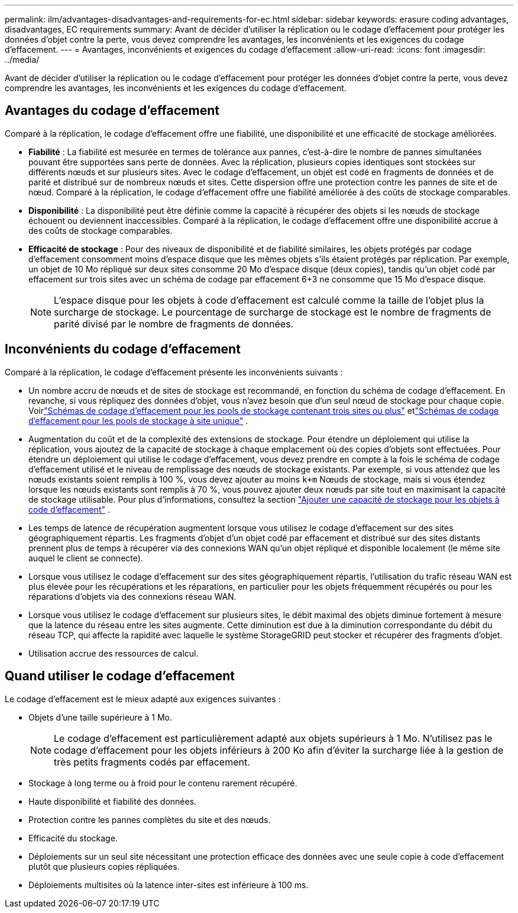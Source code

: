 ---
permalink: ilm/advantages-disadvantages-and-requirements-for-ec.html 
sidebar: sidebar 
keywords: erasure coding advantages, disadvantages, EC requirements 
summary: Avant de décider d’utiliser la réplication ou le codage d’effacement pour protéger les données d’objet contre la perte, vous devez comprendre les avantages, les inconvénients et les exigences du codage d’effacement. 
---
= Avantages, inconvénients et exigences du codage d'effacement
:allow-uri-read: 
:icons: font
:imagesdir: ../media/


[role="lead"]
Avant de décider d’utiliser la réplication ou le codage d’effacement pour protéger les données d’objet contre la perte, vous devez comprendre les avantages, les inconvénients et les exigences du codage d’effacement.



== Avantages du codage d'effacement

Comparé à la réplication, le codage d’effacement offre une fiabilité, une disponibilité et une efficacité de stockage améliorées.

* *Fiabilité* : La fiabilité est mesurée en termes de tolérance aux pannes, c'est-à-dire le nombre de pannes simultanées pouvant être supportées sans perte de données.  Avec la réplication, plusieurs copies identiques sont stockées sur différents nœuds et sur plusieurs sites.  Avec le codage d'effacement, un objet est codé en fragments de données et de parité et distribué sur de nombreux nœuds et sites. Cette dispersion offre une protection contre les pannes de site et de nœud.  Comparé à la réplication, le codage d’effacement offre une fiabilité améliorée à des coûts de stockage comparables.
* *Disponibilité* : La disponibilité peut être définie comme la capacité à récupérer des objets si les nœuds de stockage échouent ou deviennent inaccessibles. Comparé à la réplication, le codage d’effacement offre une disponibilité accrue à des coûts de stockage comparables.
* *Efficacité de stockage* : Pour des niveaux de disponibilité et de fiabilité similaires, les objets protégés par codage d'effacement consomment moins d'espace disque que les mêmes objets s'ils étaient protégés par réplication. Par exemple, un objet de 10 Mo répliqué sur deux sites consomme 20 Mo d'espace disque (deux copies), tandis qu'un objet codé par effacement sur trois sites avec un schéma de codage par effacement 6+3 ne consomme que 15 Mo d'espace disque.
+

NOTE: L'espace disque pour les objets à code d'effacement est calculé comme la taille de l'objet plus la surcharge de stockage.  Le pourcentage de surcharge de stockage est le nombre de fragments de parité divisé par le nombre de fragments de données.





== Inconvénients du codage d'effacement

Comparé à la réplication, le codage d’effacement présente les inconvénients suivants :

* Un nombre accru de nœuds et de sites de stockage est recommandé, en fonction du schéma de codage d'effacement.  En revanche, si vous répliquez des données d’objet, vous n’avez besoin que d’un seul nœud de stockage pour chaque copie. Voirlink:what-erasure-coding-schemes-are.html#erasure-coding-schemes-for-storage-pools-containing-three-or-more-sites["Schémas de codage d'effacement pour les pools de stockage contenant trois sites ou plus"] etlink:what-erasure-coding-schemes-are.html#erasure-coding-schemes-for-one-site-storage-pools["Schémas de codage d'effacement pour les pools de stockage à site unique"] .
* Augmentation du coût et de la complexité des extensions de stockage.  Pour étendre un déploiement qui utilise la réplication, vous ajoutez de la capacité de stockage à chaque emplacement où des copies d’objets sont effectuées.  Pour étendre un déploiement qui utilise le codage d'effacement, vous devez prendre en compte à la fois le schéma de codage d'effacement utilisé et le niveau de remplissage des nœuds de stockage existants.  Par exemple, si vous attendez que les nœuds existants soient remplis à 100 %, vous devez ajouter au moins `k+m` Nœuds de stockage, mais si vous étendez lorsque les nœuds existants sont remplis à 70 %, vous pouvez ajouter deux nœuds par site tout en maximisant la capacité de stockage utilisable. Pour plus d'informations, consultez la section link:../expand/adding-storage-capacity-for-erasure-coded-objects.html["Ajouter une capacité de stockage pour les objets à code d'effacement"] .
* Les temps de latence de récupération augmentent lorsque vous utilisez le codage d'effacement sur des sites géographiquement répartis.  Les fragments d'objet d'un objet codé par effacement et distribué sur des sites distants prennent plus de temps à récupérer via des connexions WAN qu'un objet répliqué et disponible localement (le même site auquel le client se connecte).
* Lorsque vous utilisez le codage d'effacement sur des sites géographiquement répartis, l'utilisation du trafic réseau WAN est plus élevée pour les récupérations et les réparations, en particulier pour les objets fréquemment récupérés ou pour les réparations d'objets via des connexions réseau WAN.
* Lorsque vous utilisez le codage d’effacement sur plusieurs sites, le débit maximal des objets diminue fortement à mesure que la latence du réseau entre les sites augmente. Cette diminution est due à la diminution correspondante du débit du réseau TCP, qui affecte la rapidité avec laquelle le système StorageGRID peut stocker et récupérer des fragments d'objet.
* Utilisation accrue des ressources de calcul.




== Quand utiliser le codage d'effacement

Le codage d’effacement est le mieux adapté aux exigences suivantes :

* Objets d'une taille supérieure à 1 Mo.
+

NOTE: Le codage d’effacement est particulièrement adapté aux objets supérieurs à 1 Mo.  N'utilisez pas le codage d'effacement pour les objets inférieurs à 200 Ko afin d'éviter la surcharge liée à la gestion de très petits fragments codés par effacement.

* Stockage à long terme ou à froid pour le contenu rarement récupéré.
* Haute disponibilité et fiabilité des données.
* Protection contre les pannes complètes du site et des nœuds.
* Efficacité du stockage.
* Déploiements sur un seul site nécessitant une protection efficace des données avec une seule copie à code d'effacement plutôt que plusieurs copies répliquées.
* Déploiements multisites où la latence inter-sites est inférieure à 100 ms.

